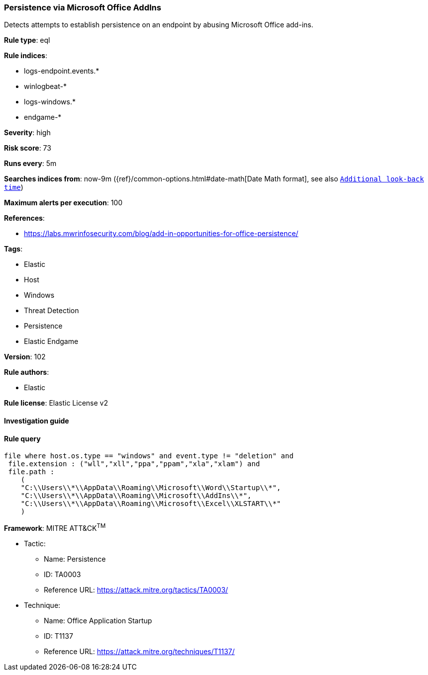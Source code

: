 [[prebuilt-rule-8-7-2-persistence-via-microsoft-office-addins]]
=== Persistence via Microsoft Office AddIns

Detects attempts to establish persistence on an endpoint by abusing Microsoft Office add-ins.

*Rule type*: eql

*Rule indices*: 

* logs-endpoint.events.*
* winlogbeat-*
* logs-windows.*
* endgame-*

*Severity*: high

*Risk score*: 73

*Runs every*: 5m

*Searches indices from*: now-9m ({ref}/common-options.html#date-math[Date Math format], see also <<rule-schedule, `Additional look-back time`>>)

*Maximum alerts per execution*: 100

*References*: 

* https://labs.mwrinfosecurity.com/blog/add-in-opportunities-for-office-persistence/

*Tags*: 

* Elastic
* Host
* Windows
* Threat Detection
* Persistence
* Elastic Endgame

*Version*: 102

*Rule authors*: 

* Elastic

*Rule license*: Elastic License v2


==== Investigation guide


[source, markdown]
----------------------------------

----------------------------------

==== Rule query


[source, js]
----------------------------------
file where host.os.type == "windows" and event.type != "deletion" and
 file.extension : ("wll","xll","ppa","ppam","xla","xlam") and
 file.path :
    (
    "C:\\Users\\*\\AppData\\Roaming\\Microsoft\\Word\\Startup\\*",
    "C:\\Users\\*\\AppData\\Roaming\\Microsoft\\AddIns\\*",
    "C:\\Users\\*\\AppData\\Roaming\\Microsoft\\Excel\\XLSTART\\*"
    )

----------------------------------

*Framework*: MITRE ATT&CK^TM^

* Tactic:
** Name: Persistence
** ID: TA0003
** Reference URL: https://attack.mitre.org/tactics/TA0003/
* Technique:
** Name: Office Application Startup
** ID: T1137
** Reference URL: https://attack.mitre.org/techniques/T1137/
